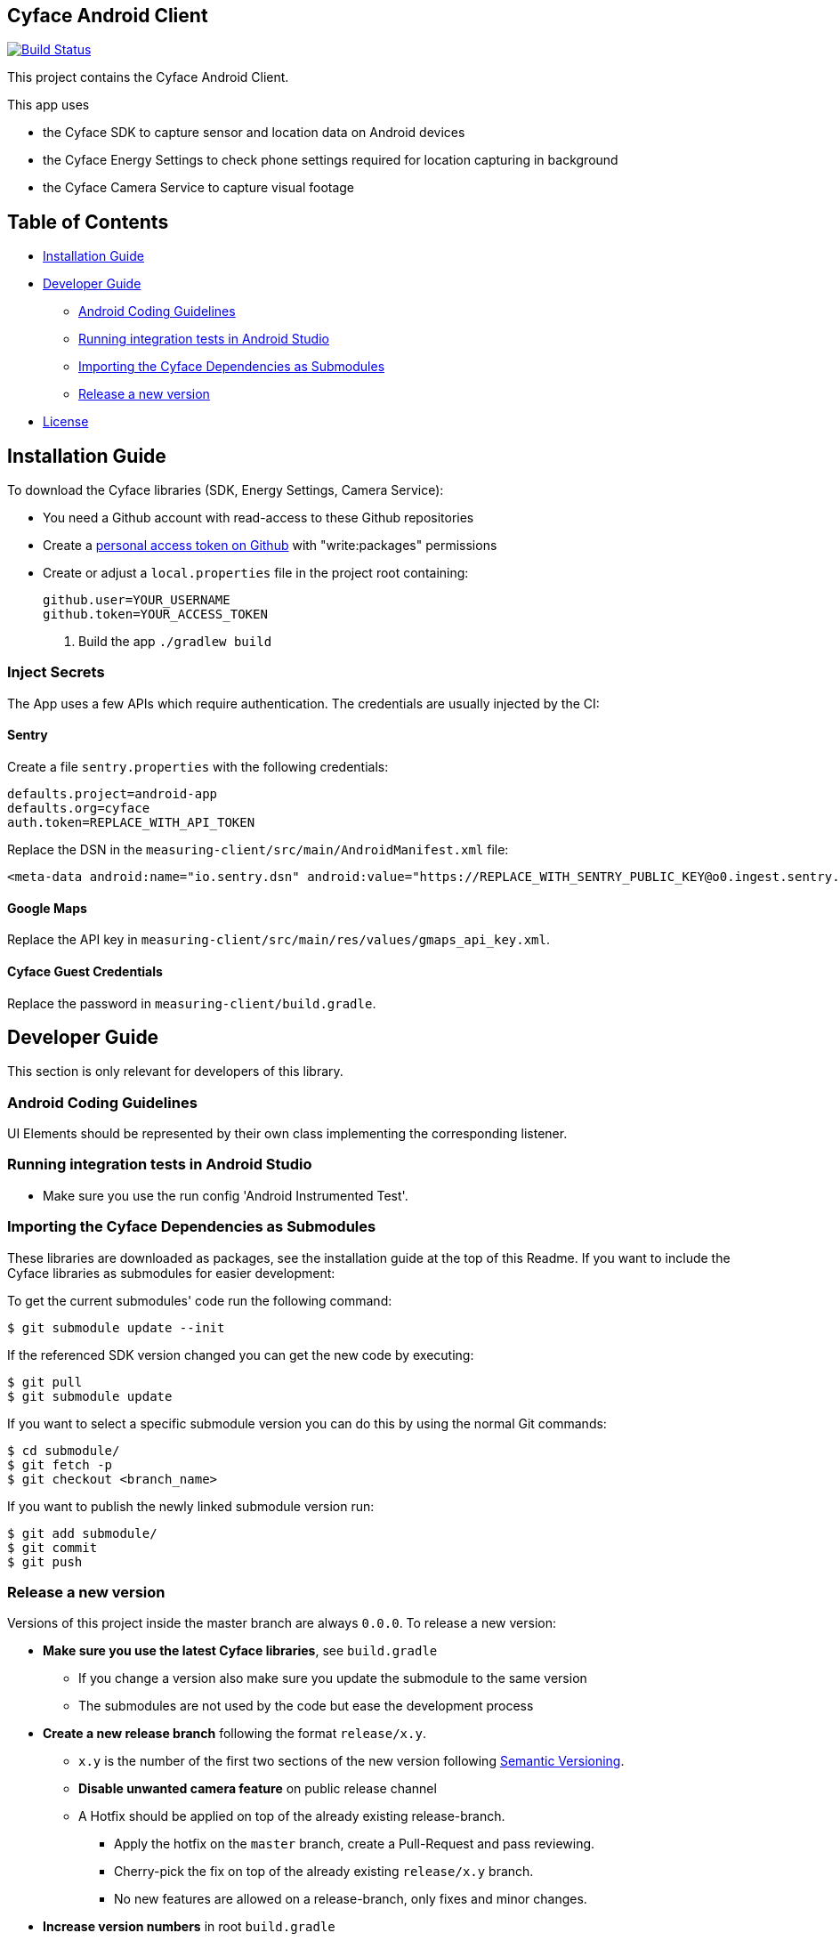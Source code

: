 == Cyface Android Client

image:https://app.bitrise.io/app/c7da6c56a123928f/status.svg?token=RcVITFZtTSw7Yf5MjCQWvQ[Build
Status,link="https://app.bitrise.io/app/c7da6c56a123928f"]

This project contains the Cyface Android Client.

This app uses

* the Cyface SDK to capture sensor and location data on Android devices
* the Cyface Energy Settings to check phone settings required for location capturing in background
* the Cyface Camera Service to capture visual footage

== Table of Contents

* <<installation-guide,Installation Guide>>
* <<developer-guide,Developer Guide>>
** <<android-coding-guidelines,Android Coding Guidelines>>
** <<running-integration-tests-in-android-studio,Running integration tests in Android Studio>>
** <<importing-the-cyface-depeendencies-as-submodules,Importing the Cyface Dependencies as Submodules>>
** <<release-a-new-version,Release a new version>>
* <<license,License>>

[[installation-guide]]
== Installation Guide

To download the Cyface libraries (SDK, Energy Settings, Camera Service):

[arabic]
* You need a Github account with read-access to these Github repositories
* Create a https://github.com/settings/tokens[personal access token on Github] with "write:packages" permissions
* Create or adjust a `local.properties` file in the project root containing:
+
....
github.user=YOUR_USERNAME
github.token=YOUR_ACCESS_TOKEN
....
. Build the app `./gradlew build`

[[inject-secrets]]
=== Inject Secrets

The App uses a few APIs which require authentication.
The credentials are usually injected by the CI:

==== Sentry

Create a file `sentry.properties` with the following credentials:

[source]
----
defaults.project=android-app
defaults.org=cyface
auth.token=REPLACE_WITH_API_TOKEN
----

Replace the DSN in the `measuring-client/src/main/AndroidManifest.xml` file:

[source]
----
<meta-data android:name="io.sentry.dsn" android:value="https://REPLACE_WITH_SENTRY_PUBLIC_KEY@o0.ingest.sentry.io/0" />
----

==== Google Maps

Replace the API key in `measuring-client/src/main/res/values/gmaps_api_key.xml`.

==== Cyface Guest Credentials

Replace the password in `measuring-client/build.gradle`.


[[developer-guide]]
== Developer Guide

This section is only relevant for developers of this library.

[[android-coding-guidelines]]
=== Android Coding Guidelines

UI Elements should be represented by their own class implementing the
corresponding listener.

[[running-integration-tests-in-android-studio]]
=== Running integration tests in Android Studio

* Make sure you use the run config 'Android Instrumented Test'.

[[importing-the-cyface-depeendencies-as-submodules]]
=== Importing the Cyface Dependencies as Submodules

These libraries are downloaded as packages, see the installation guide at the top of this Readme.
If you want to include the Cyface libraries as submodules for easier development:

To get the current submodules' code run the following command:

....
$ git submodule update --init
....

If the referenced SDK version changed you can get the new code by executing:

....
$ git pull
$ git submodule update
....

If you want to select a specific submodule version you can do this by using the normal Git commands:

....
$ cd submodule/
$ git fetch -p
$ git checkout <branch_name>
....

If you want to publish the newly linked submodule version run:

....
$ git add submodule/
$ git commit
$ git push
....

[[release-a-new-version]]
=== Release a new version

Versions of this project inside the master branch are always `0.0.0`. To release a new version:

* *Make sure you use the latest Cyface libraries*, see `build.gradle`
** If you change a version also make sure you update the submodule to the same version
** The submodules are not used by the code but ease the development process
* *Create a new release branch* following the format `release/x.y`.
** `x.y` is the number of the first two sections of the new version
following http://semver.org[Semantic Versioning].
** *Disable unwanted camera feature* on public release channel
** A Hotfix should be applied on top of the already existing
release-branch.
*** Apply the hotfix on the `master` branch, create a Pull-Request and
pass reviewing.
*** Cherry-pick the fix on top of the already existing `release/x.y`
branch.
*** No new features are allowed on a release-branch, only fixes and
minor changes.
* *Increase version numbers* in root `build.gradle`
** `versionCode` is automatically incremented by the CI
** Set the `versionName` in the format `1.2.1`
* *Commit version bump and push branch* to Github.
** Wait until the continuous integration system passes.
** Do *not* merge the release-branch back to master.
* *Tag the new release on the release branch*.
** Ensure you are on the correct branch and commit.
** Follow the guidelines from https://keepachangelog.com["Keep a
Changelog"] in your tag description.
* *Push the release branch and tag to Github*.
** Out CI builds the Android Bundle now automatically.
** Checkout this build, copy the bundle from the artifacts and upload it to Play Store.
* *Mark the released version as 'new Release' on
https://github.com/cyface-de/android-app/releases[Github]*.



[[license]]
== License
Copyright 2017 Cyface GmbH

This file is part of the Cyface App for Android.

The Cyface App for Android is free software: you can redistribute it and/or modify
it under the terms of the GNU General Public License as published by
the Free Software Foundation, either version 3 of the License, or
(at your option) any later version.

The Cyface App for Android is distributed in the hope that it will be useful,
but WITHOUT ANY WARRANTY; without even the implied warranty of
MERCHANTABILITY or FITNESS FOR A PARTICULAR PURPOSE.  See the
GNU General Public License for more details.

You should have received a copy of the GNU General Public License
along with the Cyface App for Android. If not, see http://www.gnu.org/licenses/.
